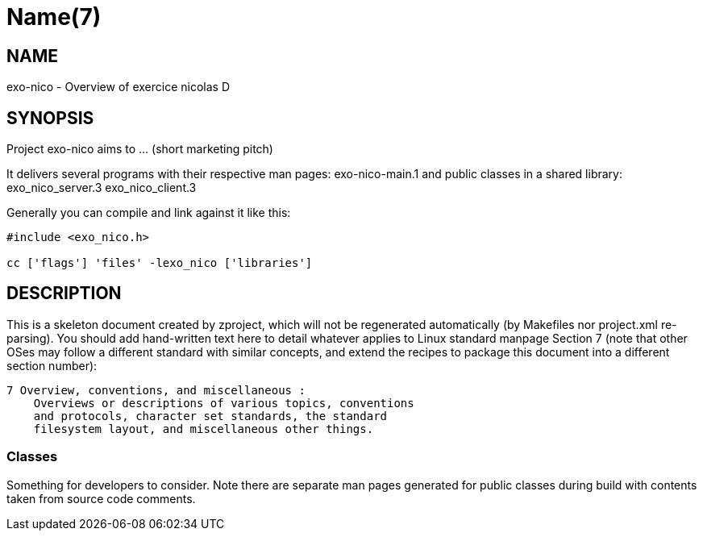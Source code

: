 Name(7)
=======


NAME
----
exo-nico - Overview of exercice nicolas D


SYNOPSIS
--------

Project exo-nico aims to ... (short marketing pitch)

It delivers several programs with their respective man pages:
 exo-nico-main.1
and public classes in a shared library:
 exo_nico_server.3 exo_nico_client.3

Generally you can compile and link against it like this:
----
#include <exo_nico.h>

cc ['flags'] 'files' -lexo_nico ['libraries']
----


DESCRIPTION
-----------

This is a skeleton document created by zproject, which will not be
regenerated automatically (by Makefiles nor project.xml re-parsing).
You should add hand-written text here to detail whatever applies to
Linux standard manpage Section 7 (note that other OSes may follow
a different standard with similar concepts, and extend the recipes
to package this document into a different section number):

----
7 Overview, conventions, and miscellaneous :
    Overviews or descriptions of various topics, conventions
    and protocols, character set standards, the standard
    filesystem layout, and miscellaneous other things.
----

Classes
~~~~~~~

Something for developers to consider. Note there are separate man
pages generated for public classes during build with contents taken
from source code comments.

